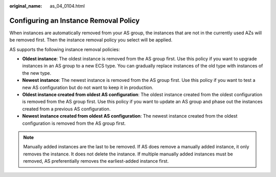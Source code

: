 :original_name: as_04_0104.html

.. _as_04_0104:

Configuring an Instance Removal Policy
======================================

When instances are automatically removed from your AS group, the instances that are not in the currently used AZs will be removed first. Then the instance removal policy you select will be applied.

AS supports the following instance removal policies:

-  **Oldest instance**: The oldest instance is removed from the AS group first. Use this policy if you want to upgrade instances in an AS group to a new ECS type. You can gradually replace instances of the old type with instances of the new type.
-  **Newest instance**: The newest instance is removed from the AS group first. Use this policy if you want to test a new AS configuration but do not want to keep it in production.
-  **Oldest instance created from oldest AS configuration**: The oldest instance created from the oldest configuration is removed from the AS group first. Use this policy if you want to update an AS group and phase out the instances created from a previous AS configuration.
-  **Newest instance created from oldest AS configuration**: The newest instance created from the oldest configuration is removed from the AS group first.

.. note::

   Manually added instances are the last to be removed. If AS does remove a manually added instance, it only removes the instance. It does not delete the instance. If multiple manually added instances must be removed, AS preferentially removes the earliest-added instance first.
